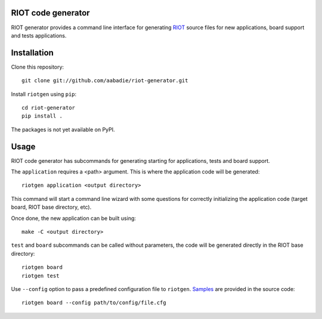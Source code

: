 RIOT code generator
-------------------

RIOT generator provides a command line interface for generating `RIOT
<http://github.com/RIOT-OS/RIOT>`_ source files for new applications, board
support and tests applications.

Installation
------------

Clone this repository::

    git clone git://github.com/aabadie/riot-generator.git

Install ``riotgen`` using ``pip``::

    cd riot-generator
    pip install .

The packages is not yet available on PyPI.

Usage
-----

RIOT code generator has subcommands for generating starting for applications,
tests and board support.

The ``application`` requires a <path> argument. This is where the application
code will be generated::

    riotgen application <output directory>

This command will start a command line wizard with some questions for
correctly initializing the application code (target board, RIOT base directory,
etc).

Once done, the new application can be built using::

    make -C <output directory>

``test`` and ``board`` subcommands can be called without parameters, the code
will be generated directly in the RIOT base directory::

    riotgen board
    riotgen test

Use ``--config`` option to pass a predefined configuration file to ``riotgen``.
`Samples <https://github.com/aabadie/riot-generator/tree/master/riotgen/samples>`_
are provided in the source code::

    riotgen board --config path/to/config/file.cfg
